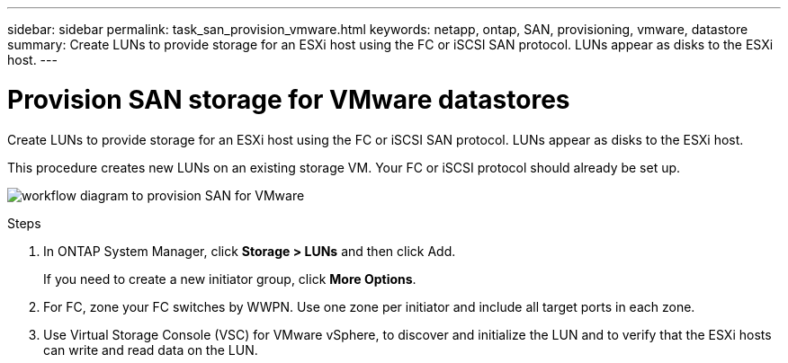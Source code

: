 ---
sidebar: sidebar
permalink: task_san_provision_vmware.html
keywords: netapp, ontap, SAN, provisioning, vmware, datastore
summary: Create LUNs to provide storage for an ESXi host using the FC or iSCSI SAN protocol. LUNs appear as disks to the ESXi host.
---

= Provision SAN storage for VMware datastores
:toc: macro
:toclevels: 1
:hardbreaks:
:nofooter:
:icons: font
:linkattrs:
:imagesdir: ./media/

[.lead]

Create LUNs to provide storage for an ESXi host using the FC or iSCSI SAN protocol. LUNs appear as disks to the ESXi host.

This procedure creates new LUNs on an existing storage VM. Your FC or iSCSI protocol should already be set up.

image:workflow_san_provision_vmware.gif[workflow diagram to provision SAN for VMware]

.Steps

. In ONTAP System Manager, click *Storage > LUNs* and then click Add.
+
If you need to create a new initiator group, click *More Options*.

. For FC, zone your FC switches by WWPN. Use one zone per initiator and include all target ports in each zone.

. Use Virtual Storage Console (VSC) for VMware vSphere, to discover and initialize the LUN and to verify that the ESXi hosts can write and read data on the LUN.
